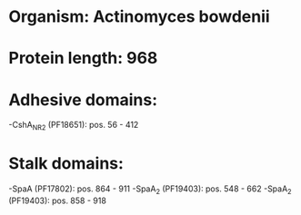 * Organism: Actinomyces bowdenii
* Protein length: 968
* Adhesive domains:
-CshA_NR2 (PF18651): pos. 56 - 412
* Stalk domains:
-SpaA (PF17802): pos. 864 - 911
-SpaA_2 (PF19403): pos. 548 - 662
-SpaA_2 (PF19403): pos. 858 - 918

